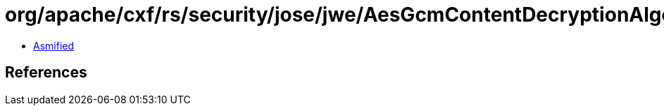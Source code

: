 = org/apache/cxf/rs/security/jose/jwe/AesGcmContentDecryptionAlgorithm.class

 - link:AesGcmContentDecryptionAlgorithm-asmified.java[Asmified]

== References

